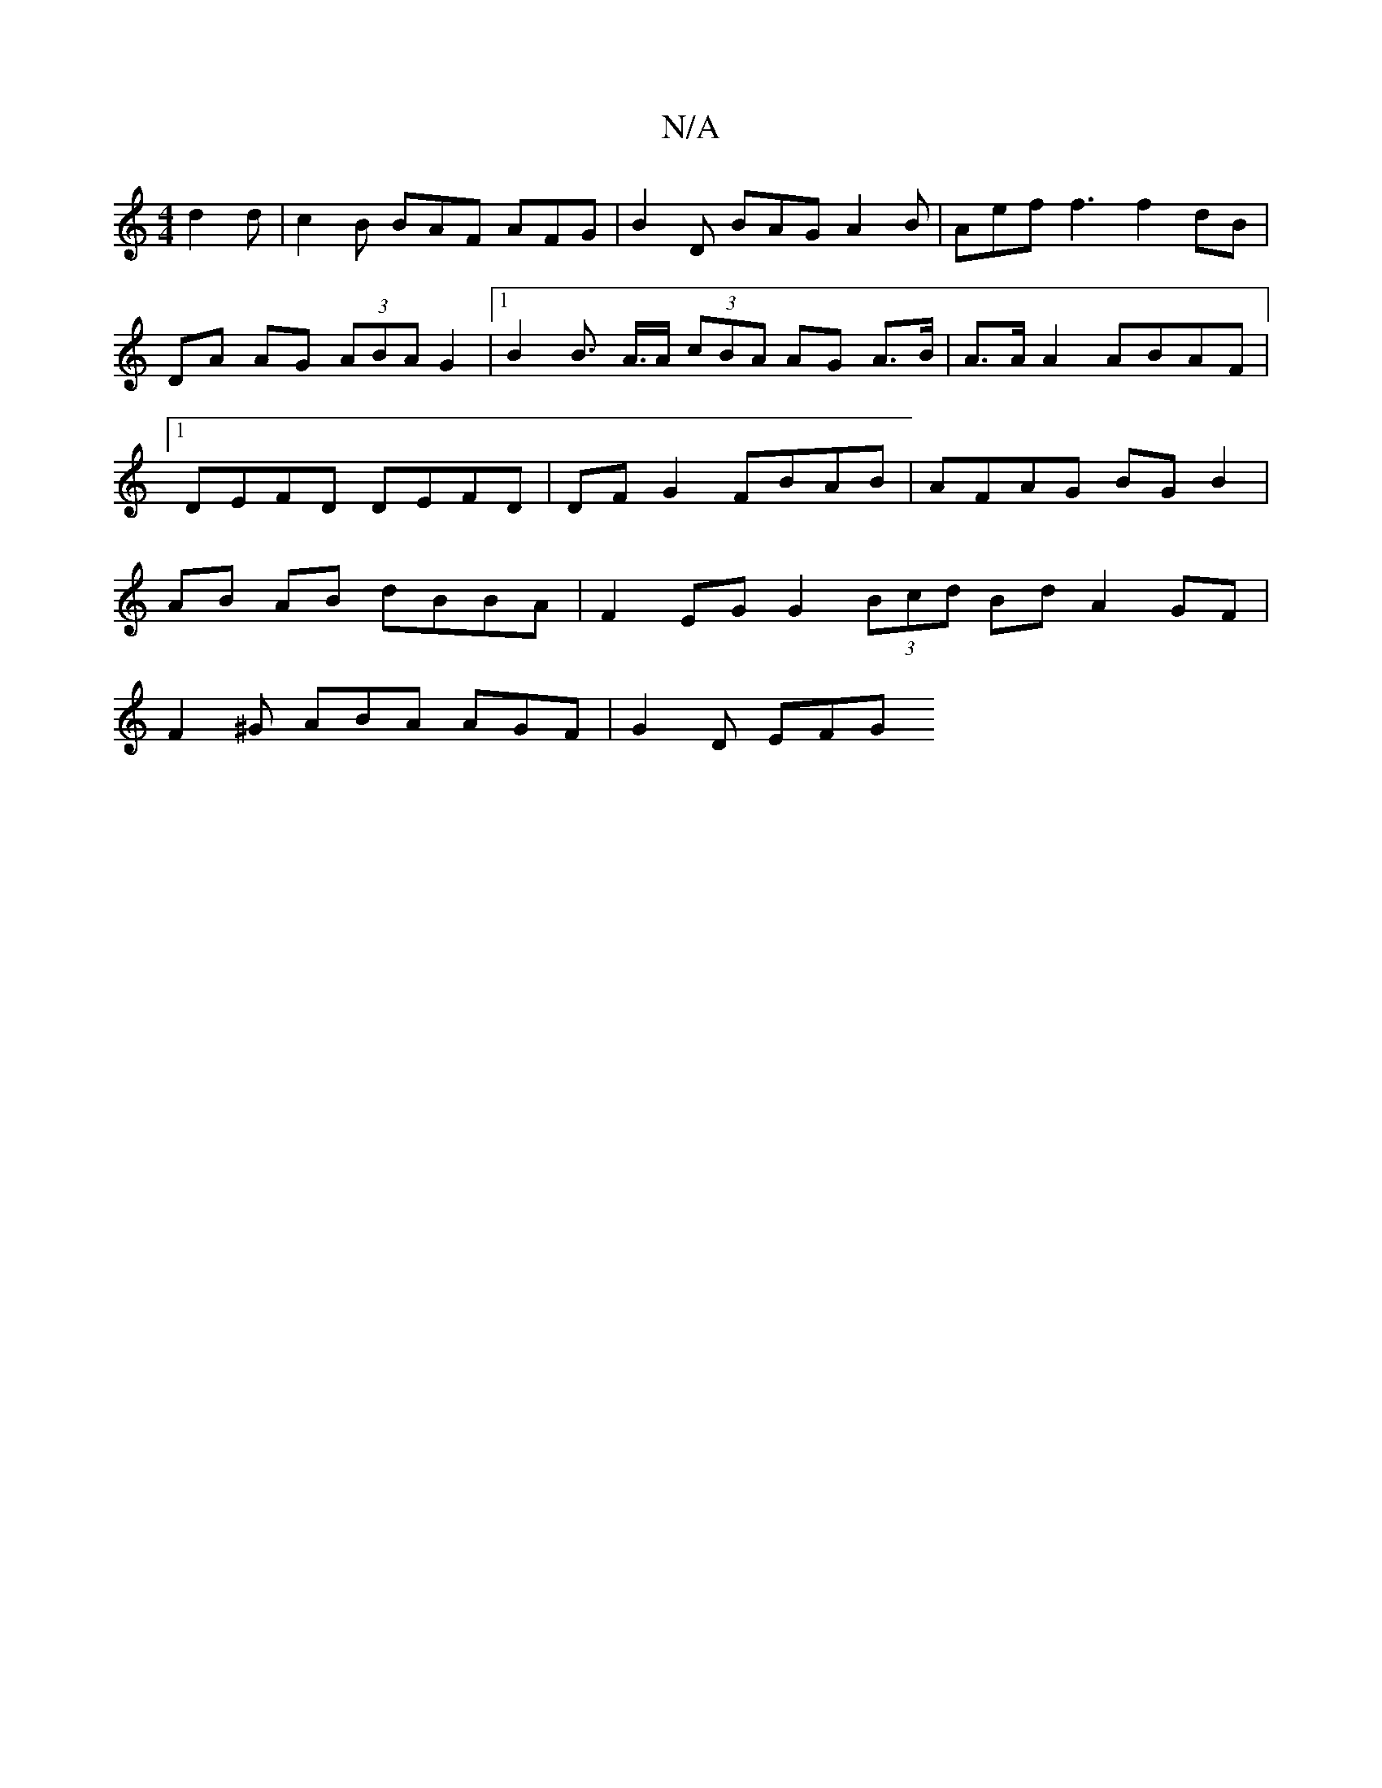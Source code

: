 X:1
T:N/A
M:4/4
R:N/A
K:Cmajor
d2d | c2B BAF AFG | B2D BAG A2B|Aef f3 f2 dB | DA AG (3ABA G2 |1 B2 B>2 A>A (3cBA AG A>B|A>A A2 ABAF |1 DEFD DEFD | DF G2 FBAB|AFAG BGB2 | AB AB dBBA | F2 EG G2 (3Bcd Bd A2 GF|
F2^G ABA AGF | G2 D EFG
